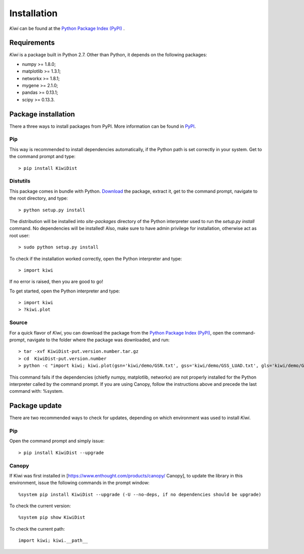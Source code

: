 Installation
================================

*Kiwi* can be found at the `Python Package Index (PyPI) <https://pypi.python.org/pypi/KiwiDist>`_ .

Requirements
------------

*Kiwi* is a package built in Python 2.7. Other than Python, it depends on the following packages:

* numpy >= 1.8.0;
* matplotlib >= 1.3.1;
* networkx >= 1.8.1;
* mygene >= 2.1.0;
* pandas >= 0.13.1;
* scipy >= 0.13.3.

Package installation
--------------------
There a three ways to install packages from PyPI. More information can be found in `PyPI <https://wiki.python.org/moin/CheeseShopTutorial>`_.

Pip
^^^
This way is recommended to install dependencies automatically, if the Python path is set correctly in your system. Get to the command prompt and type: ::

	> pip install KiwiDist 
	
Distutils
^^^^^^^^^
This package comes in bundle with Python. `Download <https://pypi.python.org/pypi/KiwiDist>`_ the package, extract it, get to the command prompt, navigate to the root directory, and type: ::

	> python setup.py install
	
The distribution will be installed into `site-packages` directory of the Python interpreter used to run the `setup.py install` command. No dependencies will be installed! Also, make sure to have admin privilege for installation, otherwise act as root user: ::

	> sudo python setup.py install
	
To check if the installation worked correctly, open the Python interpreter and type: ::

	> import kiwi

If no error is raised, then you are good to go! 

To get started, open the Python interpreter and type: ::

        > import kiwi
        > ?kiwi.plot

Source
^^^^^^
For a quick flavor of *Kiwi*, you can download the package from the `Python Package Index (PyPI) <https://pypi.python.org/pypi/KiwiDist>`_, 
open the command-prompt, navigate to the folder where the package was downloaded, and run: ::

	> tar -xvf KiwiDist-put.version.number.tar.gz
	> cd  KiwiDist-put.version.number
	> python -c "import kiwi; kiwi.plot(gsn='kiwi/demo/GSN.txt', gss='kiwi/demo/GSS_LUAD.txt', gls='kiwi/demo/GLS_LUAD.txt', gsc='kiwi/demo/GSC_LUAD.txt', nwf='exampleNetworkPlot.pdf', hmf='exampleHeatmap.pdf')"

This command fails if the dependencies (chiefly numpy, matplotlib, networkx) are not properly installed for the Python interpreter called by the command prompt. If you are using Canopy, follow the instructions above and precede the last command with: %system.
	
Package update
--------------
There are two recommended ways to check for updates, depending on which environment was used to install *Kiwi*.

Pip
^^^
Open the command prompt and simply issue: ::
	
	> pip install KiwiDist --upgrade

Canopy
^^^^^^
If Kiwi was first installed in [https://www.enthought.com/products/canopy/ Canopy], to update the library in this environment, issue the following commands in the prompt window: ::
	
	%system pip install KiwiDist --upgrade (-U --no-deps, if no dependencies should be upgrade)

To check the current version: ::
	
	%system pip show KiwiDist

To check the current path: ::
	
	import kiwi; kiwi.__path__

.. image:: kiwi_logo.png
	:width: 200
	:align: right